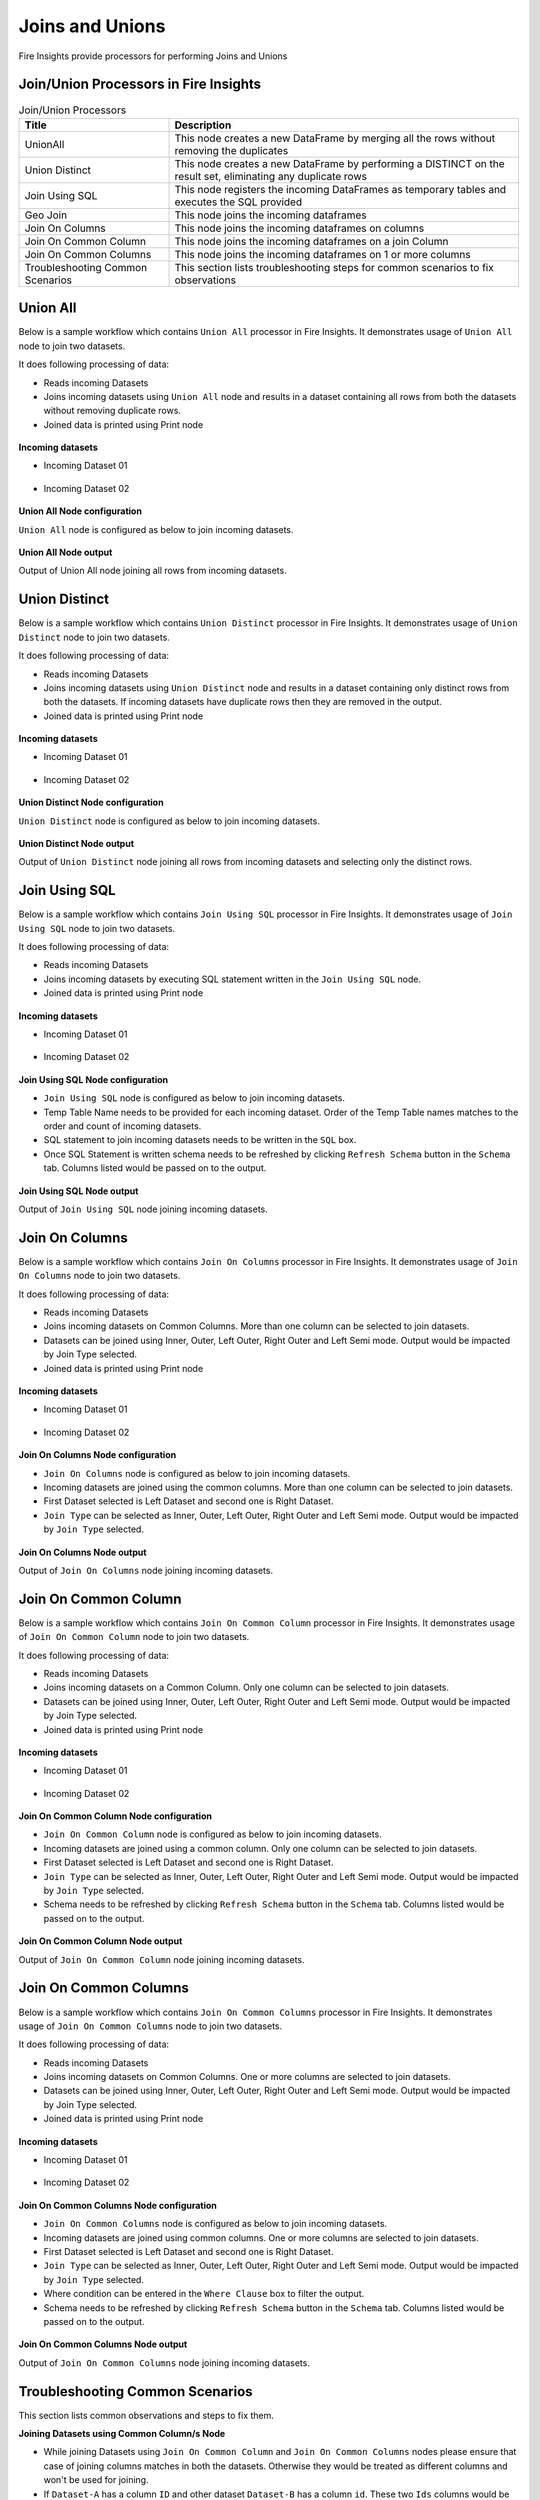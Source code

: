 Joins and Unions
==========

Fire Insights provide processors for performing Joins and Unions


Join/Union Processors in Fire Insights
----------------------------------------


.. list-table:: Join/Union Processors
   :widths: 30 70
   :header-rows: 1

   * - Title
     - Description
   * - UnionAll
     - This node creates a new DataFrame by merging all the rows without removing the duplicates
   * - Union Distinct
     - This node creates a new DataFrame by performing a DISTINCT on the result set, eliminating any duplicate rows
   * - Join Using SQL
     - This node registers the incoming DataFrames as temporary tables and executes the SQL provided
   * - Geo Join
     - This node joins the incoming dataframes
   * - Join On Columns
     - This node joins the incoming dataframes on columns
   * - Join On Common Column
     - This node joins the incoming dataframes on a join Column
   * - Join On Common Columns
     - This node joins the incoming dataframes on 1 or more columns  
   * - Troubleshooting Common Scenarios
     - This section lists troubleshooting steps for common scenarios to fix observations   
     
     
Union All
----------------------------------------

Below is a sample workflow which contains ``Union All`` processor in Fire Insights. It demonstrates usage of ``Union All`` node to join two datasets.

It does following processing of data:

*	Reads incoming Datasets
*	Joins incoming datasets using ``Union All`` node and results in a dataset containing all rows from both the datasets without removing duplicate rows.
* 	Joined data is printed using Print node

.. figure:: ../../_assets/user-guide/data-preparation/joinsandunion/unionall-workflow.png
   :alt: joinsandunion_userguide
   :width: 90%
   
**Incoming datasets**

*	Incoming Dataset 01

.. figure:: ../../_assets/user-guide/data-preparation/joinsandunion/unionall-incoming-dataset1.png
   :alt: joinsandunion_userguide
   :width: 90%

*	Incoming Dataset 02

.. figure:: ../../_assets/user-guide/data-preparation/joinsandunion/unionall-incoming-dataset2.png
   :alt: joinsandunion_userguide
   :width: 90%

**Union All Node configuration**

``Union All`` node is configured as below to join incoming datasets.

.. figure:: ../../_assets/user-guide/data-preparation/joinsandunion/unionall-config.png
   :alt: joinsandunion_userguide
   :width: 90%

**Union All Node output**

Output of Union All node joining all rows from incoming datasets.

.. figure:: ../../_assets/user-guide/data-preparation/joinsandunion/unionall-printnode-output.png
   :alt: joinsandunion_userguide
   :width: 90%
   
Union Distinct
----------------------------------------

Below is a sample workflow which contains ``Union Distinct`` processor in Fire Insights. It demonstrates usage of ``Union Distinct`` node to join two datasets.

It does following processing of data:

*	Reads incoming Datasets
*	Joins incoming datasets using ``Union Distinct`` node and results in a dataset containing only distinct rows from both the datasets. If incoming datasets have duplicate rows then they are removed in the output.
* 	Joined data is printed using Print node

.. figure:: ../../_assets/user-guide/data-preparation/joinsandunion/uniondistinct-workflow.png
   :alt: joinsandunion_userguide
   :width: 90%
   
**Incoming datasets**

*	Incoming Dataset 01

.. figure:: ../../_assets/user-guide/data-preparation/joinsandunion/uniondistinct-incoming-dataset1.png
   :alt: joinsandunion_userguide
   :width: 90%

*	Incoming Dataset 02

.. figure:: ../../_assets/user-guide/data-preparation/joinsandunion/uniondistinct-incoming-dataset2.png
   :alt: joinsandunion_userguide
   :width: 90%

**Union Distinct Node configuration**

``Union Distinct`` node is configured as below to join incoming datasets.

.. figure:: ../../_assets/user-guide/data-preparation/joinsandunion/uniondistinct-config.png
   :alt: joinsandunion_userguide
   :width: 90%

**Union Distinct Node output**

Output of ``Union Distinct`` node joining all rows from incoming datasets and selecting only the distinct rows.

.. figure:: ../../_assets/user-guide/data-preparation/joinsandunion/uniondistinct-printnode-output.png
   :alt: joinsandunion_userguide
   :width: 90%
   

Join Using SQL
----------------------------------------

Below is a sample workflow which contains ``Join Using SQL`` processor in Fire Insights. It demonstrates usage of ``Join Using SQL`` node to join two datasets.

It does following processing of data:

*	Reads incoming Datasets
*	Joins incoming datasets by executing SQL statement written in the ``Join Using SQL`` node.
* 	Joined data is printed using Print node

.. figure:: ../../_assets/user-guide/data-preparation/joinsandunion/joinusingsql-workflow.png
   :alt: joinsandunion_userguide
   :width: 90%
   
**Incoming datasets**

*	Incoming Dataset 01

.. figure:: ../../_assets/user-guide/data-preparation/joinsandunion/joinusingsql-incoming-dataset1.png
   :alt: joinsandunion_userguide
   :width: 90%

*	Incoming Dataset 02

.. figure:: ../../_assets/user-guide/data-preparation/joinsandunion/joinusingsql-incoming-dataset2.png
   :alt: joinsandunion_userguide
   :width: 90%

**Join Using SQL Node configuration**

*	``Join Using SQL`` node is configured as below to join incoming datasets.
*	Temp Table Name needs to be provided for each incoming dataset. Order of the Temp Table names matches to the order and count of incoming datasets.
*	SQL statement to join incoming datasets needs to be written in the ``SQL`` box.
*	Once SQL Statement is written schema needs to be refreshed by clicking ``Refresh Schema`` button in the ``Schema`` tab. Columns listed would be passed on to the output.

.. figure:: ../../_assets/user-guide/data-preparation/joinsandunion/joinusingsql-config.png
   :alt: joinsandunion_userguide
   :width: 90%

**Join Using SQL Node output**

Output of ``Join Using SQL`` node joining incoming datasets.

.. figure:: ../../_assets/user-guide/data-preparation/joinsandunion/joinusingsql-printnode-output.png
   :alt: joinsandunion_userguide
   :width: 90%
   
Join On Columns
----------------------------------------

Below is a sample workflow which contains ``Join On Columns`` processor in Fire Insights. It demonstrates usage of ``Join On Columns`` node to join two datasets.

It does following processing of data:

*	Reads incoming Datasets
*	Joins incoming datasets on Common Columns. More than one column can be selected to join datasets. 
*	Datasets can be joined using Inner, Outer, Left Outer, Right Outer and Left Semi mode. Output would be impacted by Join Type selected.
* 	Joined data is printed using Print node

.. figure:: ../../_assets/user-guide/data-preparation/joinsandunion/joinoncolumns-workflow.png
   :alt: joinsandunion_userguide
   :width: 90%
   
**Incoming datasets**

*	Incoming Dataset 01

.. figure:: ../../_assets/user-guide/data-preparation/joinsandunion/joinoncolumns-incoming-dataset1.png
   :alt: joinsandunion_userguide
   :width: 90%

*	Incoming Dataset 02

.. figure:: ../../_assets/user-guide/data-preparation/joinsandunion/joinoncolumns-incoming-dataset2.png
   :alt: joinsandunion_userguide
   :width: 90%

**Join On Columns Node configuration**

*	``Join On Columns`` node is configured as below to join incoming datasets.
*	Incoming datasets are joined using the common columns. More than one column can be selected to join datasets.
*	First Dataset selected is Left Dataset and second one is Right Dataset.
*	``Join Type`` can be selected as Inner, Outer, Left Outer, Right Outer and Left Semi mode. Output would be impacted by ``Join Type`` selected.

.. figure:: ../../_assets/user-guide/data-preparation/joinsandunion/joinoncolumns-config.png
   :alt: joinsandunion_userguide
   :width: 90%

**Join On Columns Node output**

Output of ``Join On Columns`` node joining incoming datasets.

.. figure:: ../../_assets/user-guide/data-preparation/joinsandunion/joinoncolumns-printnode-output.png
   :alt: joinsandunion_userguide
   :width: 90%
   

Join On Common Column
----------------------------------------

Below is a sample workflow which contains ``Join On Common Column`` processor in Fire Insights. It demonstrates usage of ``Join On Common Column`` node to join two datasets.

It does following processing of data:

*	Reads incoming Datasets
*	Joins incoming datasets on a Common Column. Only one column can be selected to join datasets. 
*	Datasets can be joined using Inner, Outer, Left Outer, Right Outer and Left Semi mode. Output would be impacted by Join Type selected.
* 	Joined data is printed using Print node

.. figure:: ../../_assets/user-guide/data-preparation/joinsandunion/joinoncommoncol-workflow.png
   :alt: joinsandunion_userguide
   :width: 90%
   
**Incoming datasets**

*	Incoming Dataset 01

.. figure:: ../../_assets/user-guide/data-preparation/joinsandunion/joinoncommoncol-incoming-dataset1.png
   :alt: joinsandunion_userguide
   :width: 90%

*	Incoming Dataset 02

.. figure:: ../../_assets/user-guide/data-preparation/joinsandunion/joinoncommoncol-incoming-dataset2.png
   :alt: joinsandunion_userguide
   :width: 90%

**Join On Common Column Node configuration**

*	``Join On Common Column`` node is configured as below to join incoming datasets.
*	Incoming datasets are joined using a common column. Only one column can be selected to join datasets.
*	First Dataset selected is Left Dataset and second one is Right Dataset.
*	``Join Type`` can be selected as Inner, Outer, Left Outer, Right Outer and Left Semi mode. Output would be impacted by ``Join Type`` selected.
*	Schema needs to be refreshed by clicking ``Refresh Schema`` button in the ``Schema`` tab. Columns listed would be passed on to the output.

.. figure:: ../../_assets/user-guide/data-preparation/joinsandunion/joinoncommoncol-config.png
   :alt: joinsandunion_userguide
   :width: 90%

**Join On Common Column Node output**

Output of ``Join On Common Column`` node joining incoming datasets.

.. figure:: ../../_assets/user-guide/data-preparation/joinsandunion/joinoncommoncol-printnode-output.png
   :alt: joinsandunion_userguide
   :width: 90%
   
Join On Common Columns
----------------------------------------

Below is a sample workflow which contains ``Join On Common Columns`` processor in Fire Insights. It demonstrates usage of ``Join On Common Columns`` node to join two datasets.

It does following processing of data:

*	Reads incoming Datasets
*	Joins incoming datasets on Common Columns. One or more columns are selected to join datasets. 
*	Datasets can be joined using Inner, Outer, Left Outer, Right Outer and Left Semi mode. Output would be impacted by Join Type selected.
* 	Joined data is printed using Print node

.. figure:: ../../_assets/user-guide/data-preparation/joinsandunion/joinoncommoncols-workflow.png
   :alt: joinsandunion_userguide
   :width: 90%
   
**Incoming datasets**

*	Incoming Dataset 01

.. figure:: ../../_assets/user-guide/data-preparation/joinsandunion/joinoncommoncols-incoming-dataset1.png
   :alt: joinsandunion_userguide
   :width: 90%

*	Incoming Dataset 02

.. figure:: ../../_assets/user-guide/data-preparation/joinsandunion/joinoncommoncols-incoming-dataset2.png
   :alt: joinsandunion_userguide
   :width: 90%

**Join On Common Columns Node configuration**

*	``Join On Common Columns`` node is configured as below to join incoming datasets.
*	Incoming datasets are joined using common columns. One or more columns are selected to join datasets.
*	First Dataset selected is Left Dataset and second one is Right Dataset.
*	``Join Type`` can be selected as Inner, Outer, Left Outer, Right Outer and Left Semi mode. Output would be impacted by ``Join Type`` selected.
*	Where condition can be entered in the ``Where Clause`` box to filter the output.
*	Schema needs to be refreshed by clicking ``Refresh Schema`` button in the ``Schema`` tab. Columns listed would be passed on to the output.

.. figure:: ../../_assets/user-guide/data-preparation/joinsandunion/joinoncommoncols-config.png
   :alt: joinsandunion_userguide
   :width: 90%
   
.. figure:: ../../_assets/user-guide/data-preparation/joinsandunion/joinoncommoncols-config1.png
   :alt: joinsandunion_userguide
   :width: 90%

**Join On Common Columns Node output**

Output of ``Join On Common Columns`` node joining incoming datasets.

.. figure:: ../../_assets/user-guide/data-preparation/joinsandunion/joinoncommoncols-printnode-output.png
   :alt: joinsandunion_userguide
   :width: 90%
   
Troubleshooting Common Scenarios
----------------------------------------

This section lists common observations and steps to fix them.

**Joining Datasets using Common Column/s Node**

*	While joining Datasets using ``Join On Common Column`` and ``Join On Common Columns`` nodes please ensure that case of joining columns matches in both the datasets. Otherwise they would be treated as different columns and won't be used for joining. 
*  If ``Dataset-A`` has a column ``ID`` and other dataset ``Dataset-B`` has a column ``id``. These two ``Ids`` columns would be considered as different due to case difference. They won't be used for joining.
*  To handle this scenario please rename columns using ``Columns Rename`` to ensure case of joining columns matches. 

**Incoming Datasets have common columns**

*	If incoming datasets have common columns then post joining common columns would appear in duplicate in the output.  
*	If ``Dataset-A`` has columns [Id, Name, Age] and ``Dataset-B`` has columns [Id, Name, Address] and they are joined using ``Common Column`` [Id]. Output would contain these columns [Id, Name, Name, Age, Address]. Name column appears in duplicate as it is contributed by both the datasets.
* 	To handle this scenario please rename columns using ``Columns Rename`` before joining datasets. Columns can be renamed to Name-A and Name-B before joining. This would help in bringing clarity to data. 
